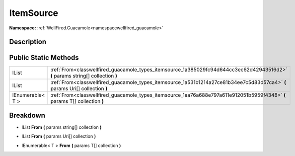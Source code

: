 .. _classwellfired_guacamole_types_itemsource:

ItemSource
===========

**Namespace:** :ref:`WellFired.Guacamole<namespacewellfired_guacamole>`

Description
------------



Public Static Methods
----------------------

+-------------------+-----------------------------------------------------------------------------------------------------------------------------------+
|IList              |:ref:`From<classwellfired_guacamole_types_itemsource_1a385029fc94d644cc3ec62d42943516d2>` **(** params string[] collection **)**   |
+-------------------+-----------------------------------------------------------------------------------------------------------------------------------+
|IList              |:ref:`From<classwellfired_guacamole_types_itemsource_1a531b1214a27ce81b34ee7c5d83d57ca4>` **(** params Uri[] collection **)**      |
+-------------------+-----------------------------------------------------------------------------------------------------------------------------------+
|IEnumerable< T >   |:ref:`From<classwellfired_guacamole_types_itemsource_1aa76a688e797a611e912051b5959f4348>` **(** params T[] collection **)**        |
+-------------------+-----------------------------------------------------------------------------------------------------------------------------------+

Breakdown
----------

.. _classwellfired_guacamole_types_itemsource_1a385029fc94d644cc3ec62d42943516d2:

- IList **From** **(** params string[] collection **)**

.. _classwellfired_guacamole_types_itemsource_1a531b1214a27ce81b34ee7c5d83d57ca4:

- IList **From** **(** params Uri[] collection **)**

.. _classwellfired_guacamole_types_itemsource_1aa76a688e797a611e912051b5959f4348:

- IEnumerable< T > **From** **(** params T[] collection **)**

